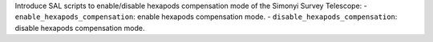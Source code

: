 Introduce SAL scripts to enable/disable hexapods compensation mode of the Simonyi Survey Telescope:
- ``enable_hexapods_compensation``: enable hexapods compensation mode.
- ``disable_hexapods_compensation``: disable hexapods compensation mode.
